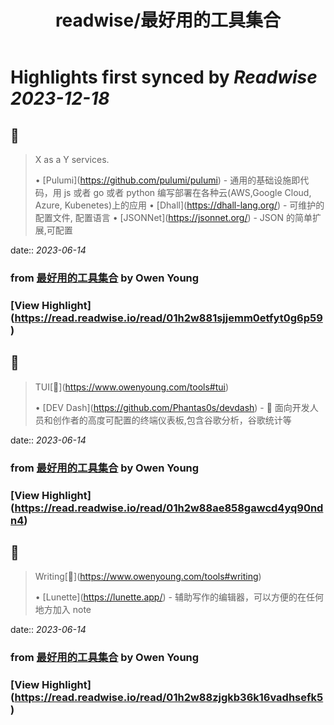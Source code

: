:PROPERTIES:
:title: readwise/最好用的工具集合
:END:

:PROPERTIES:
:author: [[Owen Young]]
:full-title: "最好用的工具集合"
:category: [[articles]]
:url: https://www.owenyoung.com/tools/
:image-url: https://readwise-assets.s3.amazonaws.com/static/images/article2.74d541386bbf.png
:END:

* Highlights first synced by [[Readwise]] [[2023-12-18]]
** 📌
#+BEGIN_QUOTE
X as a Y services.

•   [Pulumi](https://github.com/pulumi/pulumi) - 通用的基础设施即代码，用 js 或者 go 或者 python 编写部署在各种云(AWS,Google Cloud, Azure, Kubenetes)上的应用
•   [Dhall](https://dhall-lang.org/) - 可维护的配置文件, 配置语言
    •   [JSONNet](https://jsonnet.org/) - JSON 的简单扩展,可配置 
#+END_QUOTE
    date:: [[2023-06-14]]
*** from _最好用的工具集合_ by Owen Young
*** [View Highlight](https://read.readwise.io/read/01h2w881sjjemm0etfyt0g6p59)
** 📌
#+BEGIN_QUOTE
TUI[🔗](https://www.owenyoung.com/tools#tui)

•   [DEV Dash](https://github.com/Phantas0s/devdash) - 🍱 面向开发人员和创作者的高度可配置的终端仪表板,包含谷歌分析，谷歌统计等 
#+END_QUOTE
    date:: [[2023-06-14]]
*** from _最好用的工具集合_ by Owen Young
*** [View Highlight](https://read.readwise.io/read/01h2w88ae858gawcd4yq90ndn4)
** 📌
#+BEGIN_QUOTE
Writing[🔗](https://www.owenyoung.com/tools#writing)

•   [Lunette](https://lunette.app/) - 辅助写作的编辑器，可以方便的在任何地方加入 note 
#+END_QUOTE
    date:: [[2023-06-14]]
*** from _最好用的工具集合_ by Owen Young
*** [View Highlight](https://read.readwise.io/read/01h2w88zjgkb36k16vadhsefk5)